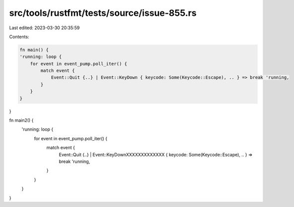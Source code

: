 src/tools/rustfmt/tests/source/issue-855.rs
===========================================

Last edited: 2023-03-30 20:35:59

Contents:

.. code-block:: rs

    fn main() {
    'running: loop {
        for event in event_pump.poll_iter() {
            match event {
                Event::Quit {..} | Event::KeyDown { keycode: Some(Keycode::Escape), .. } => break 'running,
            }
        }
    }
}

fn main2() {
    'running: loop {
        for event in event_pump.poll_iter() {
            match event {
                Event::Quit {..} |
                Event::KeyDownXXXXXXXXXXXXX { keycode: Some(Keycode::Escape), .. } => break 'running,
            }
        }
    }
}


